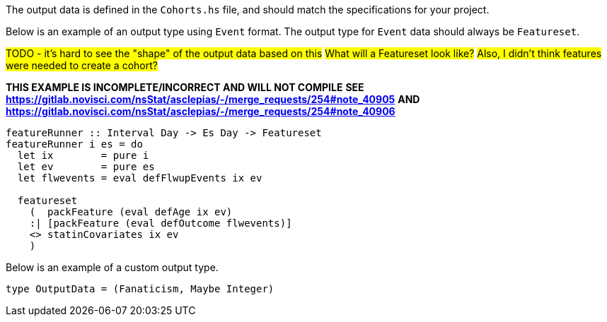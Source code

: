:description: The procedure for defining the output data shape

The output data is defined in the `Cohorts.hs` file,
and should match the specifications for your project.

Below is an example of an output type using `Event` format.
The output type for `Event` data should always be `Featureset`.

#TODO - it's hard to see the "shape" of the output data based on this#
#What will a Featureset look like?#
#Also, I didn't think features were needed to create a cohort?#

*THIS EXAMPLE IS INCOMPLETE/INCORRECT AND WILL NOT COMPILE*
*SEE https://gitlab.novisci.com/nsStat/asclepias/-/merge_requests/254#note_40905*
*AND https://gitlab.novisci.com/nsStat/asclepias/-/merge_requests/254#note_40906*
[source,haskell]
----
featureRunner :: Interval Day -> Es Day -> Featureset
featureRunner i es = do
  let ix        = pure i
  let ev        = pure es
  let flwevents = eval defFlwupEvents ix ev

  featureset
    (  packFeature (eval defAge ix ev)
    :| [packFeature (eval defOutcome flwevents)]
    <> statinCovariates ix ev
    )
----

Below is an example of a custom output type.

[source,haskell]
----
type OutputData = (Fanaticism, Maybe Integer)
----